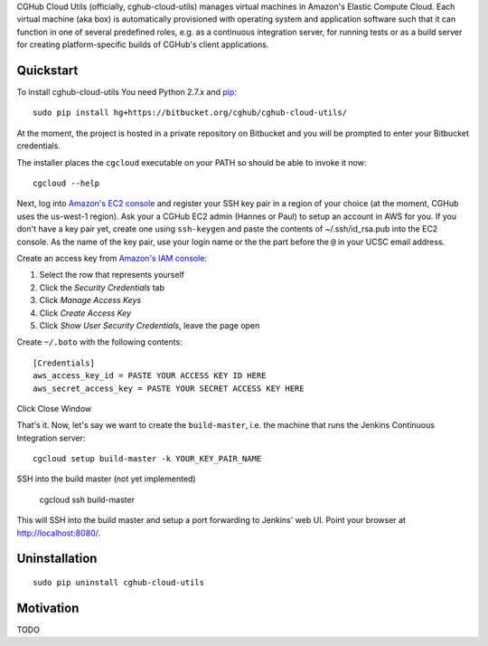 CGHub Cloud Utils (officially, cghub-cloud-utils) manages virtual machines in Amazon's Elastic
Compute Cloud. Each virtual machine (aka box) is automatically provisioned with operating system
and application software such that it can function in one of several predefined roles, e.g. as a
continuous integration server, for running tests or as a build server for creating
platform-specific builds of CGHub's client applications.

Quickstart
==========

To install cghub-cloud-utils You need Python 2.7.x and `pip <http://www.pip-installer.org/en/latest/installing.html#installing-globally>`_::

   sudo pip install hg+https://bitbucket.org/cghub/cghub-cloud-utils/

At the moment, the project is hosted in a private repository on Bitbucket and you will be prompted
to enter your Bitbucket credentials.

The installer places the ``cgcloud`` executable on your PATH so should be able to invoke it now::

   cgcloud --help

Next, log into `Amazon's EC2 console
<https://console.aws.amazon.com/ec2/home?region=us-west-1#s=KeyPairs>`_ and register your SSH key
pair in a region of your choice (at the moment, CGHub uses the us-west-1 region). Ask your a CGHub
EC2 admin (Hannes or Paul) to setup an account in AWS for you. If you don't have a key pair yet,
create one using ``ssh-keygen`` and paste the contents of ~/.ssh/id_rsa.pub into the EC2 console.
As the name of the key pair, use your login name or the the part before the ``@`` in your UCSC
email address.

Create an access key from `Amazon's IAM console <https://console.aws.amazon.com/iam/home?#users>`_:

1. Select the row that represents yourself
2. Click the *Security Credentials* tab
3. Click *Manage Access Keys*
4. Click *Create Access Key*
5. Click *Show User Security Credentials*, leave the page open

Create ``~/.boto`` with the following contents::

   [Credentials]
   aws_access_key_id = PASTE YOUR ACCESS KEY ID HERE
   aws_secret_access_key = PASTE YOUR SECRET ACCESS KEY HERE

Click Close Window

That's it. Now, let's say we want to create the ``build-master``, i.e. the machine that runs the
Jenkins Continuous Integration server::

   cgcloud setup build-master -k YOUR_KEY_PAIR_NAME

SSH into the build master (not yet implemented)

   cgcloud ssh build-master
   
This will SSH into the build master and setup a port forwarding to Jenkins' web UI. Point your
browser at http://localhost:8080/.

Uninstallation
==============

::

    sudo pip uninstall cghub-cloud-utils

Motivation
==========

TODO